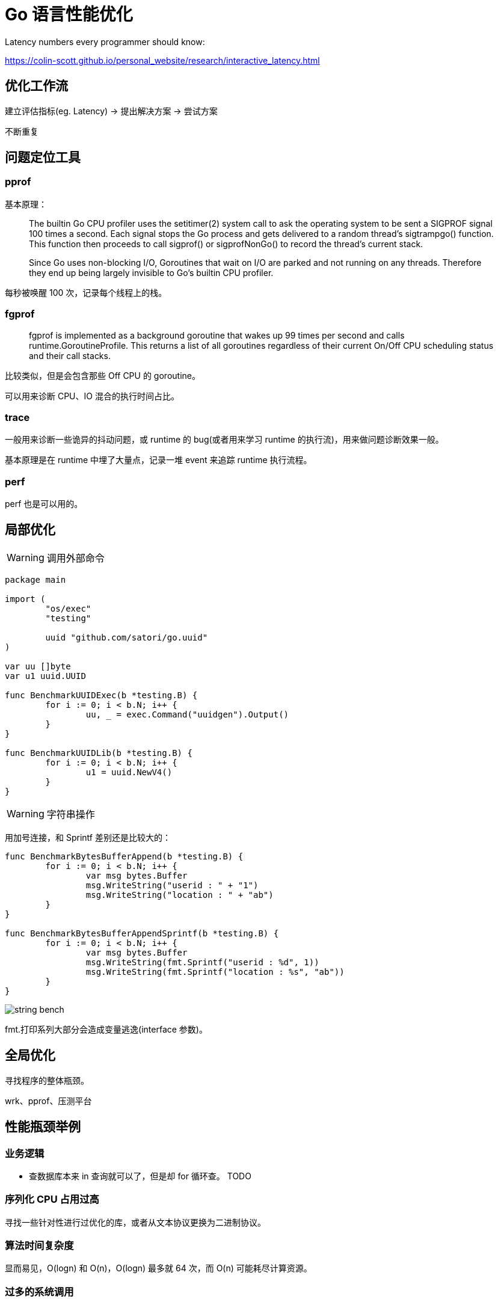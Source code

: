 =  Go 语言性能优化

Latency numbers every programmer should know:

https://colin-scott.github.io/personal_website/research/interactive_latency.html

== 优化工作流

建立评估指标(eg. Latency) -> 提出解决方案 -> 尝试方案

不断重复

== 问题定位工具

=== pprof

基本原理：

[quote]
____
The builtin Go CPU profiler uses the setitimer(2) system call to ask the operating system to be sent a SIGPROF signal 100 times a second. Each signal stops the Go process and gets delivered to a random thread's sigtrampgo() function. This function then proceeds to call sigprof() or sigprofNonGo() to record the thread's current stack.

Since Go uses non-blocking I/O, Goroutines that wait on I/O are parked and not running on any threads. Therefore they end up being largely invisible to Go's builtin CPU profiler.
____

每秒被唤醒 100 次，记录每个线程上的栈。

=== fgprof

[quote]
____
fgprof is implemented as a background goroutine that wakes up 99 times per second and calls runtime.GoroutineProfile. This returns a list of all goroutines regardless of their current On/Off CPU scheduling status and their call stacks.
____

比较类似，但是会包含那些 Off CPU 的 goroutine。

可以用来诊断 CPU、IO 混合的执行时间占比。

=== trace

一般用来诊断一些诡异的抖动问题，或 runtime 的 bug(或者用来学习 runtime 的执行流)，用来做问题诊断效果一般。

基本原理是在 runtime 中埋了大量点，记录一堆 event 来追踪 runtime 执行流程。

=== perf

perf 也是可以用的。

== 局部优化

[WARNING]
====
调用外部命令
====

[source,go]
----
package main

import (
	"os/exec"
	"testing"

	uuid "github.com/satori/go.uuid"
)

var uu []byte
var u1 uuid.UUID

func BenchmarkUUIDExec(b *testing.B) {
	for i := 0; i < b.N; i++ {
		uu, _ = exec.Command("uuidgen").Output()
	}
}

func BenchmarkUUIDLib(b *testing.B) {
	for i := 0; i < b.N; i++ {
		u1 = uuid.NewV4()
	}
}
----

[WARNING]
====
字符串操作
====

用加号连接，和 Sprintf 差别还是比较大的：

[source,go]
----
func BenchmarkBytesBufferAppend(b *testing.B) {
	for i := 0; i < b.N; i++ {
		var msg bytes.Buffer
		msg.WriteString("userid : " + "1")
		msg.WriteString("location : " + "ab")
	}
}

func BenchmarkBytesBufferAppendSprintf(b *testing.B) {
	for i := 0; i < b.N; i++ {
		var msg bytes.Buffer
		msg.WriteString(fmt.Sprintf("userid : %d", 1))
		msg.WriteString(fmt.Sprintf("location : %s", "ab"))
	}
}
----

image::string_bench.png[]

fmt.打印系列大部分会造成变量逃逸(interface 参数)。

== 全局优化

寻找程序的整体瓶颈。

wrk、pprof、压测平台

== 性能瓶颈举例

=== 业务逻辑

* 查数据库本来 in 查询就可以了，但是却 for 循环查。
TODO

=== 序列化 CPU 占用过高

寻找一些针对性进行过优化的库，或者从文本协议更换为二进制协议。

=== 算法时间复杂度

显而易见，O(logn) 和 O(n)，O(logn) 最多就 64 次，而 O(n) 可能耗尽计算资源。

=== 过多的系统调用

合并调用，writev？

=== 过多的对象

==== sync.Pool

sync.Pool 才能实现 zero garbage。benchmark 中的 0 alloc，其实是因为对象有复用，alloc 平均 < 1。

struct 可以复用，slice 可以复用，但 map 不太好复用。

复用本身可能导致 bug，例如：

* 拿出时不 Reset
* slice 缩容时，被缩掉对象如果不置 nil，是不会释放的
* 在 Put 回 Pool 时，不判断大小，导致了进程占内存越来越大

==== offheap

如果数据不可变，只作查询，也可以考虑 offheap，但局限性较大。

==== 减少变量逃逸

使用 go build -gcflags="-m -m" 来分析逃逸。

如果要分析某个 package 内的逃逸情况，可以打全 package 名，例如 go build -gcflags="-m -m" github.com/cch123/elasticsql

=== 过多的调度 CPU 占用(例如火焰图中，schedule 有一大条)

类似 fasthttp 的 workerpool。

https://github.com/valyala/fasthttp/blob/master/workerpool.go#L19

创建好的 goroutine 可以反复使用，并且自己实现可以控制最大的并发 worker 数。

=== 锁冲突

通过阶梯加压，观察 goroutine 的变化趋势。当触发锁瓶颈时，会出现大量等锁的 goroutine。

==== 原因

临界区太大，其中包含系统调用。

有些锁是避免不了的，例如 fs.Write，一定有锁，且该锁在 runtime 内部。

性能敏感场合，全局锁，比如 rand 的全局锁。单机 10w+ QPS 即可能触发该瓶颈(和环境以及程序行为有关)

有些开源库设计是一个 struct 对应一个 sync.Pool，这种时候，如果你不对该 struct 进行复用，就会触发 runtime 中的锁冲突：

TODO

==== 解决方案

* map -> sync.Map。
* 换用无锁结构。
* 分段锁
* copy on write

=== 程序局部性

==== false sharing

时间局部性、空间局部性

[source, go]
====
var semtable [semTabSize]struct {
	root semaRoot
	pad  [cpu.CacheLinePadSize - unsafe.Sizeof(semaRoot{})]byte
}
====

[source, go]
====
var timers [timersLen]struct {
	timersBucket

	// The padding should eliminate false sharing
	// between timersBucket values.
	pad [cpu.CacheLinePadSize - unsafe.Sizeof(timersBucket{})%cpu.CacheLinePadSize]byte
}
====

类似下面的二维数组，怎么遍历更快？

[source, go]
====
var a = [10000][10000]int{}
====

在标准库中，考虑到局部性而实现的 sort 的例子：

[source, go]
====
func quickSort_func(data lessSwap, a, b, maxDepth int) {
	for b-a > 12 {
		if maxDepth == 0 {
			heapSort_func(data, a, b)
			return
		}
		maxDepth--
		mlo, mhi := doPivot_func(data, a, b)
		if mlo-a < b-mhi {
			quickSort_func(data, a, mlo, maxDepth)
			a = mhi
		} else {
			quickSort_func(data, mhi, b, maxDepth)
			b = mlo
		}
	}
	if b-a > 1 {
		for i := a + 6; i < b; i++ {
			if data.Less(i, i-6) {
				data.Swap(i, i-6)
			}
		}
		insertionSort_func(data, a, b)
	}
}
====

==== true sharing

这时候一般都有锁，所以本质上还是怎么降低锁的粒度。

[quote]
____
sync: RWMutex scales poorly with CPU count
____

=== timer 性能问题

* 老版本的 timer 会有大量的 syscall -> https://github.com/golang/go/issues/25471
[source, text]
====
// xiaorui.cc

go1.13

% time     seconds  usecs/call     calls    errors syscall
------ ----------- ----------- --------- --------- ----------------
 84.00   12.007993         459     26148      3874 futex
 11.43    1.634512         146     11180           nanosleep
  4.45    0.635987          32     20185           sched_yield

go1.14

% time     seconds  usecs/call     calls    errors syscall
------ ----------- ----------- --------- --------- ----------------
 58.78    4.837332         174     27770      4662 futex
 19.50    1.605189         440      3646           nanosleep
 11.55    0.950730          44     21569           epoll_pwait
  9.75    0.802715          36     22181           sched_yield:w

====

* 用时间轮实现粗粒度的时间库

可以搜搜大量的 timewheel 库。

=== 汇编优化

SIMD 优化，如 math 库。gonum 中也有一些例子。
无法跨平台，如未来碰到国产化需求要上 ARM、龙芯(MIPS) 就尴尬了。

https://github.com/gonum/gonum/tree/master/internal/asm/f64

== 语言本身的一些缺陷

=== 越压越差

=== 调度和锁

调度 + 锁出问题，难复现，难定位

=== 不注意造成死循环会让整个进程 hang 住

GC 需要抢占所有 goroutine，老版本的抢占需要用户协程在 morestack 时主动退出。

卡 gcwaiting。

=== 物理机负载高时，延迟非线性增长

TODO

=== 调度导致 CPU 密集型业务超时

TODO，bcrypt 的例子

因为调度导致的全部超时

=== 老版本的问题

==== sync.Pool 在 GC 时全清空

导致在每一轮 GC 后都有延迟抖动，升级 1.13 后长尾请求有改善。

=== 当前问题定位工具的局限性

难以定位抖动问题。

无论 pprof、perf、fgprof、trace 都是人肉触发，抖动时人又不在系统旁边。

这种情况需要 self-aware 的 profile dump 方式来解决问题。

或者向 Google 看齐:

==== continuous profiling

早发现，早治疗。
